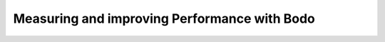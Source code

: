 Measuring and improving Performance with Bodo
===============================================


.. panels::

    .. toctree::
       :maxdepth: 1

       performance

    ---

    .. toctree::
       :maxdepth: 1

       caching

    ---

    .. toctree::
       :maxdepth: 1

       inlining
